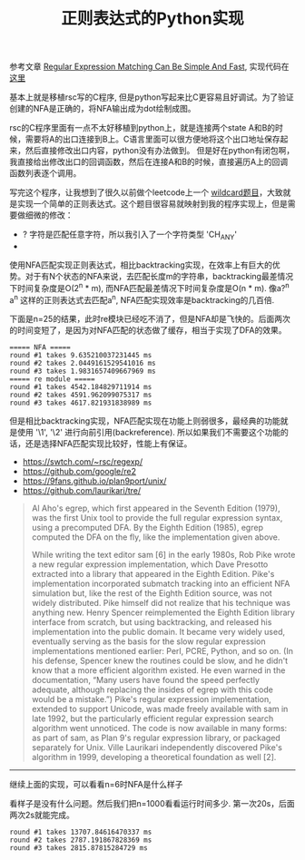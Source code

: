 #+title: 正则表达式的Python实现

参考文章 [[https://swtch.com/~rsc/regexp/regexp1.html][Regular Expression Matching Can Be Simple And Fast]], 实现代码在 [[file:codes/misc/random/simple_regexp.py][这里]]

基本上就是移植rsc写的C程序, 但是python写起来比C更容易且好调试。为了验证创建的NFA是正确的，将NFA输出成为dot绘制成图。

rsc的C程序里面有一点不太好移植到python上，就是连接两个state A和B的时候，需要将A的出口连接到B上。C语言里面可以很方便地将这个出口地址保存起来，然后直接修改出口内容，python没有办法做到。
但是好在python有闭包啊，我直接给出修改出口的回调函数，然后在连接A和B的时候，直接遍历A上的回调函数列表逐个调用。

写完这个程序，让我想到了很久以前做个leetcode上一个 [[https://leetcode.com/problems/wildcard-matching/][wildcard题目]]，大致就是实现一个简单的正则表达式。这个题目很容易就映射到我的程序实现上，但是需要做细微的修改：
- ? 字符是匹配任意字符，所以我引入了一个字符类型 'CH_ANY'
- * 字符的含义是匹配任意多个字符串，它对应这里的正则表达式是 '?*'

使用NFA匹配实现正则表达式，相比backtracking实现，在效率上有巨大的优势。对于有N个状态的NFA来说，去匹配长度m的字符串，backtracking最差情况下时间复杂度是O(2^n * m), 而NFA匹配最差情况下时间复杂度是O(n * m).
像a?^n a^n 这样的正则表达式去匹配a^n, NFA匹配实现效率是backtracking的几百倍.

下面是n=25的结果，此时re模块已经吃不消了，但是NFA却是飞快的。后面两次的时间变短了，是因为对NFA匹配的状态做了缓存，相当于实现了DFA的效果。

#+BEGIN_EXAMPLE
===== NFA =====
round #1 takes 9.635210037231445 ms
round #2 takes 2.0449161529541016 ms
round #3 takes 1.9831657409667969 ms
===== re module =====
round #1 takes 4542.184829711914 ms
round #2 takes 4591.962099075317 ms
round #3 takes 4617.821931838989 ms
#+END_EXAMPLE

但是相比backtracking实现，NFA匹配实现在功能上则弱很多，最经典的功能就是使用 '\1', '\2' 进行向前引用(backreference). 所以如果我们不需要这个功能的话，还是选择NFA匹配实现比较好，性能上有保证。

- https://swtch.com/~rsc/regexp/
- https://github.com/google/re2
- https://9fans.github.io/plan9port/unix/
- https://github.com/laurikari/tre/

#+BEGIN_QUOTE
Al Aho's egrep, which first appeared in the Seventh Edition (1979), was the first Unix tool to provide the full regular expression syntax, using a precomputed DFA. By the Eighth Edition (1985), egrep computed the DFA on the fly, like the implementation given above.

While writing the text editor sam [6] in the early 1980s, Rob Pike wrote a new regular expression implementation, which Dave Presotto extracted into a library that appeared in the Eighth Edition. Pike's implementation incorporated submatch tracking into an efficient NFA simulation but, like the rest of the Eighth Edition source, was not widely distributed. Pike himself did not realize that his technique was anything new. Henry Spencer reimplemented the Eighth Edition library interface from scratch, but using backtracking, and released his implementation into the public domain. It became very widely used, eventually serving as the basis for the slow regular expression implementations mentioned earlier: Perl, PCRE, Python, and so on. (In his defense, Spencer knew the routines could be slow, and he didn't know that a more efficient algorithm existed. He even warned in the documentation, “Many users have found the speed perfectly adequate, although replacing the insides of egrep with this code would be a mistake.”) Pike's regular expression implementation, extended to support Unicode, was made freely available with sam in late 1992, but the particularly efficient regular expression search algorithm went unnoticed. The code is now available in many forms: as part of sam, as Plan 9's regular expression library, or packaged separately for Unix. Ville Laurikari independently discovered Pike's algorithm in 1999, developing a theoretical foundation as well [2].

#+END_QUOTE

----------

继续上面的实现，可以看看n=6时NFA是什么样子

[[../images/regexp_nfa.png]]

看样子是没有什么问题。然后我们把n=1000看看运行时间多少. 第一次20s，后面两次2s就能完成。

#+BEGIN_EXAMPLE
round #1 takes 13707.84616470337 ms
round #2 takes 2787.191867828369 ms
round #3 takes 2815.87815284729 ms
#+END_EXAMPLE